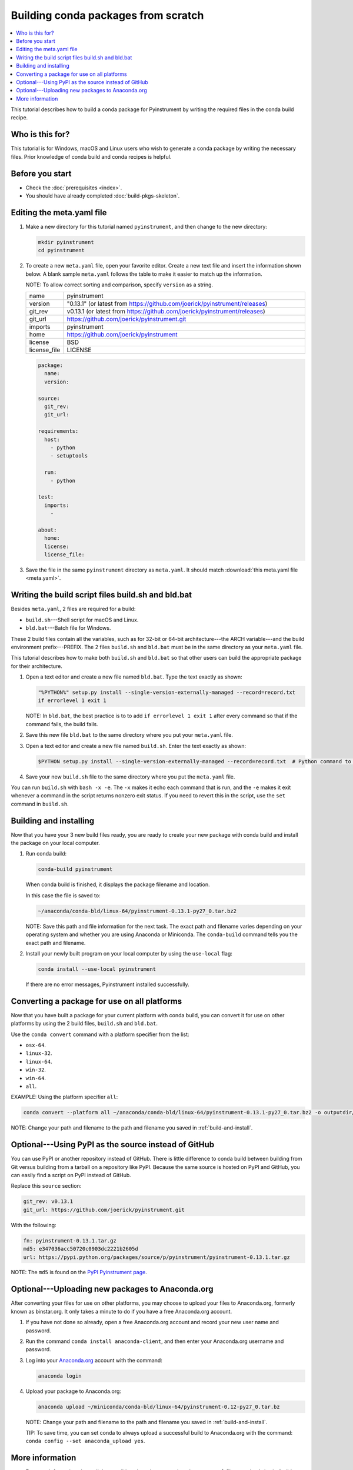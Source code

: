 ====================================
Building conda packages from scratch
====================================


.. contents::
   :local:
   :depth: 1

This tutorial describes how to build a conda package for
Pyinstrument by writing the required
files in the conda build recipe.

Who is this for?
================

This tutorial is for Windows, macOS and Linux users who wish to
generate a conda package by writing the necessary files.
Prior knowledge of conda build and conda recipes is helpful.


.. _before-you-start2:

Before you start
================

* Check the :doc:`prerequisites <index>`.

* You should have already completed :doc:`build-pkgs-skeleton`.


.. _edit-meta-yaml:

Editing the meta.yaml file
===========================

#. Make a new directory for this tutorial named ``pyinstrument``,
   and then change to the new directory:

   .. code-block:: bash

     mkdir pyinstrument
     cd pyinstrument

#. To create a new ``meta.yaml`` file, open your favorite editor.
   Create a new text file and insert the information shown below.
   A blank sample ``meta.yaml`` follows the table to make it
   easier to match up the information.

   NOTE: To allow correct sorting and comparison, specify
   ``version`` as a string.

   .. list-table::
      :widths: 10 90

      * - name
        - pyinstrument
      * - version
        - "0.13.1" (or latest from
          https://github.com/joerick/pyinstrument/releases)
      * - git_rev
        - v0.13.1 (or latest from
          https://github.com/joerick/pyinstrument/releases)
      * - git_url
        - https://github.com/joerick/pyinstrument.git
      * - imports
        - pyinstrument
      * - home
        - https://github.com/joerick/pyinstrument
      * - license
        - BSD
      * - license_file
        - LICENSE

   .. code-block:: yaml

     package:
       name:
       version:

     source:
       git_rev:
       git_url:

     requirements:
       host:
         - python
         - setuptools

       run:
         - python

     test:
       imports:
         -

     about:
       home:
       license:
       license_file:

#. Save the file in the same ``pyinstrument``
   directory as ``meta.yaml``. It should match :download:`this
   meta.yaml file <meta.yaml>`.


.. _build-sh-bld-bat:

Writing the build script files build.sh and bld.bat
====================================================

Besides ``meta.yaml``, 2 files are required for a build:

* ``build.sh``---Shell script for macOS and Linux.
* ``bld.bat``---Batch file for Windows.

These 2 build files contain all the variables, such as for 32-bit
or 64-bit architecture---the ARCH variable---and the build
environment prefix---PREFIX. The 2 files ``build.sh`` and
``bld.bat`` must be in the same directory as your ``meta.yaml``
file.

This tutorial describes how to make both ``build.sh`` and
``bld.bat`` so that other users can build the appropriate package
for their architecture.

#. Open a text editor and create a new file named ``bld.bat``.
   Type the text exactly as shown:

   .. code-block:: bash

       "%PYTHON%" setup.py install --single-version-externally-managed --record=record.txt
       if errorlevel 1 exit 1

   NOTE: In ``bld.bat``, the best practice is to to add
   ``if errorlevel 1 exit 1`` after every command so that if the
   command fails, the build fails.

#. Save this new file ``bld.bat`` to the same directory where
   you put your ``meta.yaml`` file.

#. Open a text editor and create a new file named ``build.sh``.
   Enter the text exactly as shown:

   .. code-block:: bash

       $PYTHON setup.py install --single-version-externally-managed --record=record.txt  # Python command to install the script.


#. Save your new ``build.sh`` file to the same directory where you
   put the ``meta.yaml`` file.

You can run ``build.sh`` with ``bash -x -e``. The ``-x`` makes it
echo each command that is run, and the ``-e`` makes it exit
whenever a command in the script returns nonzero exit status. If
you need to revert this in the script, use the ``set`` command
in ``build.sh``.


.. _build-and-install:

Building and installing
========================

Now that you have your 3 new build files ready, you are ready to
create your new package with conda build and install the package
on your local computer.

#. Run conda build:

   .. code-block:: bash

      conda-build pyinstrument

   When conda build is finished, it displays the package filename
   and location.

   In this case the file is saved to:

   .. code-block:: bash

      ~/anaconda/conda-bld/linux-64/pyinstrument-0.13.1-py27_0.tar.bz2


   NOTE: Save this path and file information for the next task.
   The exact path and filename varies depending on your operating
   system and whether you are using Anaconda or Miniconda.
   The ``conda-build`` command tells you the exact path and
   filename.

#. Install your newly built program on your local computer
   by using the ``use-local`` flag:

   .. code-block:: bash

      conda install --use-local pyinstrument

   If there are no error messages, Pyinstrument installed
   successfully.


.. _convert:

Converting a package for use on all platforms
=============================================

Now that you have built a package for your current platform with
conda build, you can convert it for use on other platforms by
using the 2 build files, ``build.sh`` and ``bld.bat``.

Use the ``conda convert`` command with a platform specifier from
the list:

* ``osx-64``.
* ``linux-32``.
* ``linux-64``.
* ``win-32``.
* ``win-64``.
* ``all``.

EXAMPLE: Using the platform specifier ``all``:

.. code-block:: bash

     conda convert --platform all ~/anaconda/conda-bld/linux-64/pyinstrument-0.13.1-py27_0.tar.bz2 -o outputdir/


NOTE: Change your path and filename to the path and
filename you saved in :ref:`build-and-install`.


.. _pypi-source:

Optional---Using PyPI as the source instead of GitHub
======================================================

You can use PyPI or another repository instead of GitHub. There
is little difference to conda build between building from Git
versus building from a tarball on a repository like PyPI. Because
the same source is hosted on PyPI and GitHub, you can easily find
a script on PyPI instead of GitHub.

Replace this ``source`` section:

.. code-block:: bash

   git_rev: v0.13.1
   git_url: https://github.com/joerick/pyinstrument.git

With the following:

.. code-block:: bash

    fn: pyinstrument-0.13.1.tar.gz
    md5: e347036acc50720c0903dc2221b2605d
    url: https://pypi.python.org/packages/source/p/pyinstrument/pyinstrument-0.13.1.tar.gz


NOTE: The ``md5`` is found on the `PyPI Pyinstrument page
<https://pypi.python.org/pypi/pyinstrument>`_.


.. _anaconda-org:

Optional---Uploading new packages to Anaconda.org
=================================================

After converting your files for use on other platforms, you may
choose to upload your files to Anaconda.org, formerly known as binstar.org.
It only takes a minute to do if you have a free Anaconda.org account.

#. If you have not done so already, open a free Anaconda.org account
   and record your new user name and password.

#. Run the command ``conda install anaconda-client``, and then
   enter your Anaconda.org username and password.

#. Log into your `Anaconda.org <http://anaconda.org>`_ account
   with the command:

   .. code-block:: bash

      anaconda login

#. Upload your package to Anaconda.org:

   .. code-block:: bash

      anaconda upload ~/miniconda/conda-bld/linux-64/pyinstrument-0.12-py27_0.tar.bz


   NOTE: Change your path and filename to the path and
   filename you saved in :ref:`build-and-install`.

   TIP: To save time, you can set conda to always
   upload a successful build to Anaconda.org
   with the command: ``conda config --set anaconda_upload yes``.

.. _more-resources:

More information
================

* For more information about all the possible values that can go
  into the ``meta.yaml`` file, see
  :doc:`../tasks/build-packages/define-metadata`.

* :doc:`../../commands`.
